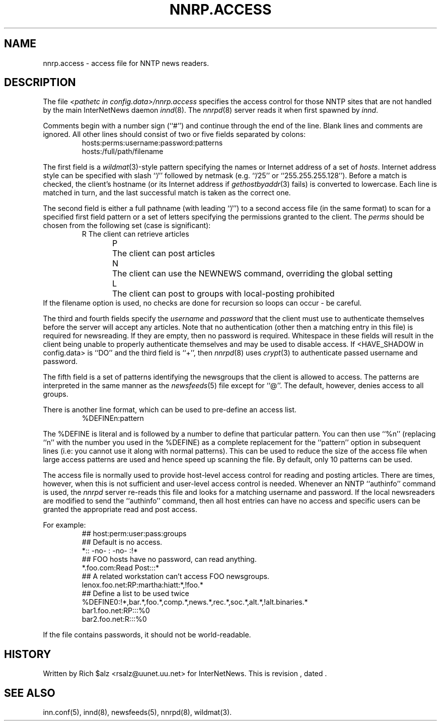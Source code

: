 .\" $Revision$
.TH NNRP.ACCESS 5
.SH NAME
nnrp.access \- access file for NNTP news readers.
.SH DESCRIPTION
The file
.I <pathetc in config.data>/nnrp.access
specifies the access control for those NNTP sites that are not
handled by the main InterNetNews daemon
.IR innd (8).
The
.IR nnrpd (8)
server reads it when first spawned by
.IR innd .
.PP
Comments begin with a number sign (``#'') and continue through the end
of the line.
Blank lines and comments are ignored.
All other lines should consist of two or five fields separated by colons:
.RS
.nf
hosts:perms:username:password:patterns
hosts:/full/path/filename
.fi
.RE
.PP
The first field is a
.IR wildmat (3)-style
pattern specifying the names or Internet address of a set of
.IR hosts .
Internet address style can be specified with slash ``/'' followed by
netmask (e.g. ``/25'' or ``255.255.255.128'').
Before a match is checked, the client's hostname (or its Internet
address if
.IR gethostbyaddr (3)
fails)
is converted to lowercase.
Each line is matched in turn, and the last successful match is taken
as the correct one.
.PP
The second field is either a full pathname (with leading ``/'') to
a second access file (in the same format) to scan for a specified
first field pattern or a set of letters specifying the permissions granted
to the client.
The
.I perms
should be chosen from the following set (case is significant):
.RS
.nf
R	The client can retrieve articles
P	The client can post articles
N	The client can use the NEWNEWS command, overriding the global setting
L	The client can post to groups with local-posting prohibited
.fi
.RE
If the filename option is used, no checks are done for recursion
so loops can occur - be careful.
.PP
The third and fourth fields specify the
.I username
and
.I password
that the client must use to authenticate themselves before the server
will accept any articles.
Note that no authentication (other then a matching entry in this file)
is required for newsreading.
If they are empty, then no password is required.
Whitespace in these fields will result in the client being unable
to properly authenticate themselves and may be used to disable access.
If <HAVE_SHADOW in config.data> is ``DO'' and
the third field is ``+'', then
.IR nnrpd (8)
uses
.IR crypt (3)
to authenticate passed username and password.
.PP
The fifth field is a set of patterns identifying the newsgroups that
the client is allowed to access.
The patterns are interpreted in the same manner as the
.IR newsfeeds (5)
file except for ``@''.
The default, however, denies access to all groups.
.PP
There is another line format, which can be used to pre-define an access
list.
.RS
.nf
%DEFINEn:pattern
.fi
.RE
.PP
The %DEFINE is literal and is followed by a number to define that
particular pattern. You can then use ``%n'' (replacing ``n'' with
the number you used in the %DEFINE) as a complete
replacement for the ``pattern'' option in subsequent lines (i.e: you
cannot use it along with normal patterns). This can be used to reduce
the size of the access file when large access patterns are used and
hence speed up scanning the file. By default, only 10 patterns can
be used.
.PP
The access file is normally used to provide host-level access control
for reading and posting articles.
There are times, however, when this is not sufficient and user-level access
control is needed.
Whenever an NNTP ``authinfo'' command is used, the 
.I nnrpd
server re-reads this file and looks for a matching username and password.
If the local newsreaders are modified to send the ``authinfo'' command,
then all host entries can have no access and specific users can be granted
the appropriate read and post access.
.PP
For example:
.RS
.nf
##  host:perm:user:pass:groups
## Default is no access.
*::  -no-  :  -no-  :!*
##  FOO hosts have no password, can read anything.
*.foo.com:Read Post:::*
##  A related workstation can't access FOO newsgroups.
lenox.foo.net:RP:martha:hiatt:*,!foo.*
## Define a list to be used twice
%DEFINE0:!*,bar.*,foo.*,comp.*,news.*,rec.*,soc.*,alt.*,!alt.binaries.*
bar1.foo.net:RP:::%0
bar2.foo.net:R:::%0
.fi
.RE
.PP
If the file contains passwords, it should not be world-readable.
.SH HISTORY
Written by Rich $alz <rsalz@uunet.uu.net> for InterNetNews.
.de R$
This is revision \\$3, dated \\$4.
..
.R$ $Id$
.SH "SEE ALSO"
inn.conf(5),
innd(8),
newsfeeds(5),
nnrpd(8),
wildmat(3).
